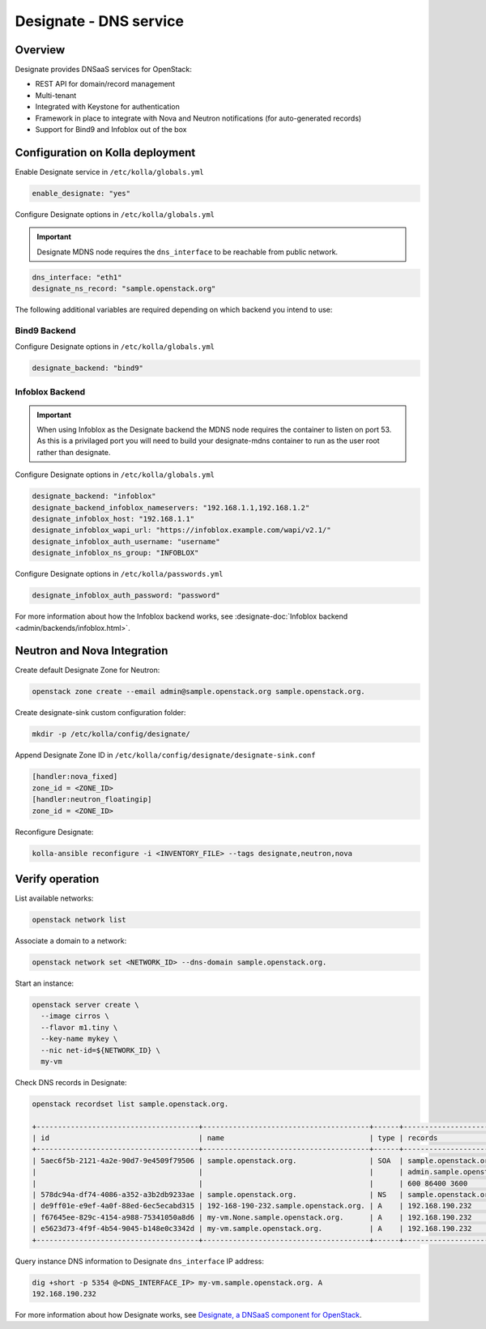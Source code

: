 .. _designate-guide:

=======================
Designate - DNS service
=======================

Overview
~~~~~~~~

Designate provides DNSaaS services for OpenStack:

-  REST API for domain/record management
-  Multi-tenant
-  Integrated with Keystone for authentication
-  Framework in place to integrate with Nova and Neutron
   notifications (for auto-generated records)
-  Support for Bind9 and Infoblox out of the box

Configuration on Kolla deployment
~~~~~~~~~~~~~~~~~~~~~~~~~~~~~~~~~

Enable Designate service in ``/etc/kolla/globals.yml``

.. code-block:: yaml

   enable_designate: "yes"

Configure Designate options in ``/etc/kolla/globals.yml``

.. important::

   Designate MDNS node requires the ``dns_interface`` to be reachable from
   public network.

.. code-block:: yaml

   dns_interface: "eth1"
   designate_ns_record: "sample.openstack.org"

The following additional variables are required depending on which backend you
intend to use:

Bind9 Backend
-------------

Configure Designate options in ``/etc/kolla/globals.yml``

.. code-block:: yaml

   designate_backend: "bind9"

Infoblox Backend
----------------

.. important::

   When using Infoblox as the Designate backend the MDNS node
   requires the container to listen on port 53. As this is a privilaged
   port you will need to build your designate-mdns container to run
   as the user root rather than designate.

Configure Designate options in ``/etc/kolla/globals.yml``

.. code-block:: yaml

   designate_backend: "infoblox"
   designate_backend_infoblox_nameservers: "192.168.1.1,192.168.1.2"
   designate_infoblox_host: "192.168.1.1"
   designate_infoblox_wapi_url: "https://infoblox.example.com/wapi/v2.1/"
   designate_infoblox_auth_username: "username"
   designate_infoblox_ns_group: "INFOBLOX"

Configure Designate options in ``/etc/kolla/passwords.yml``

.. code-block:: yaml

    designate_infoblox_auth_password: "password"

For more information about how the Infoblox backend works, see
:designate-doc:`Infoblox backend <admin/backends/infoblox.html>`.

Neutron and Nova Integration
~~~~~~~~~~~~~~~~~~~~~~~~~~~~

Create default Designate Zone for Neutron:

.. code-block:: console

   openstack zone create --email admin@sample.openstack.org sample.openstack.org.

Create designate-sink custom configuration folder:

.. code-block:: console

   mkdir -p /etc/kolla/config/designate/

Append Designate Zone ID in ``/etc/kolla/config/designate/designate-sink.conf``

.. code-block:: console

   [handler:nova_fixed]
   zone_id = <ZONE_ID>
   [handler:neutron_floatingip]
   zone_id = <ZONE_ID>

Reconfigure Designate:

.. code-block:: console

   kolla-ansible reconfigure -i <INVENTORY_FILE> --tags designate,neutron,nova

Verify operation
~~~~~~~~~~~~~~~~

List available networks:

.. code-block:: console

   openstack network list

Associate a domain to a network:

.. code-block:: console

   openstack network set <NETWORK_ID> --dns-domain sample.openstack.org.

Start an instance:

.. code-block:: console

   openstack server create \
     --image cirros \
     --flavor m1.tiny \
     --key-name mykey \
     --nic net-id=${NETWORK_ID} \
     my-vm

Check DNS records in Designate:

.. code-block:: console

   openstack recordset list sample.openstack.org.

   +--------------------------------------+---------------------------------------+------+---------------------------------------------+--------+--------+
   | id                                   | name                                  | type | records                                     | status | action |
   +--------------------------------------+---------------------------------------+------+---------------------------------------------+--------+--------+
   | 5aec6f5b-2121-4a2e-90d7-9e4509f79506 | sample.openstack.org.                 | SOA  | sample.openstack.org.                       | ACTIVE | NONE   |
   |                                      |                                       |      | admin.sample.openstack.org. 1485266928 3514 |        |        |
   |                                      |                                       |      | 600 86400 3600                              |        |        |
   | 578dc94a-df74-4086-a352-a3b2db9233ae | sample.openstack.org.                 | NS   | sample.openstack.org.                       | ACTIVE | NONE   |
   | de9ff01e-e9ef-4a0f-88ed-6ec5ecabd315 | 192-168-190-232.sample.openstack.org. | A    | 192.168.190.232                             | ACTIVE | NONE   |
   | f67645ee-829c-4154-a988-75341050a8d6 | my-vm.None.sample.openstack.org.      | A    | 192.168.190.232                             | ACTIVE | NONE   |
   | e5623d73-4f9f-4b54-9045-b148e0c3342d | my-vm.sample.openstack.org.           | A    | 192.168.190.232                             | ACTIVE | NONE   |
   +--------------------------------------+---------------------------------------+------+---------------------------------------------+--------+--------+

Query instance DNS information to Designate ``dns_interface`` IP address:

.. code-block:: console

   dig +short -p 5354 @<DNS_INTERFACE_IP> my-vm.sample.openstack.org. A
   192.168.190.232

For more information about how Designate works, see
`Designate, a DNSaaS component for OpenStack
<https://docs.openstack.org/designate/latest/>`__.
